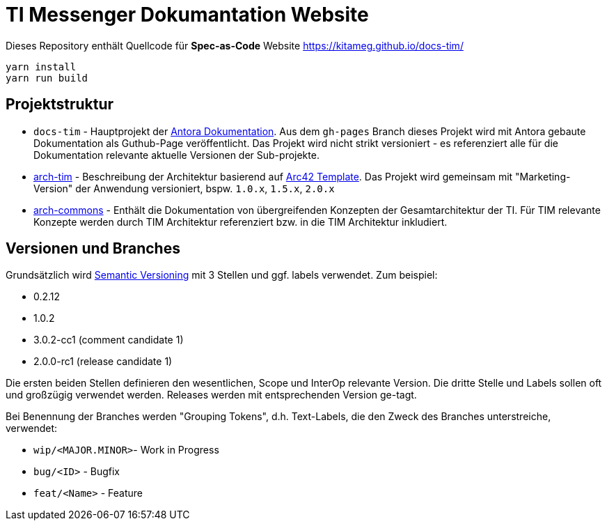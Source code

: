 = TI Messenger Dokumantation Website

Dieses Repository enthält Quellcode für *Spec-as-Code* Website https://kitameg.github.io/docs-tim/

[source,bash]
----
yarn install
yarn run build
----

== Projektstruktur

* `docs-tim` - Hauptprojekt der https://antora.org[Antora Dokumentation]. Aus dem `gh-pages` Branch dieses Projekt wird mit Antora gebaute Dokumentation als Guthub-Page veröffentlicht. Das Projekt wird nicht strikt versioniert - es referenziert alle für die Dokumentation relevante aktuelle Versionen der Sub-projekte.
* link:https://github.com/kitameg/arch-tim[arch-tim] - Beschreibung der Architektur basierend auf https://arc42.org/overview/[Arc42 Template]. Das Projekt wird gemeinsam mit "Marketing-Version" der Anwendung versioniert, bspw. `1.0.x`, `1.5.x`, `2.0.x`
* link:https://github.com/kitameg/arch-commons[arch-commons] - Enthält die Dokumentation von übergreifenden Konzepten der Gesamtarchitektur der TI. Für TIM relevante Konzepte werden durch TIM Architektur referenziert bzw. in die TIM Architektur inkludiert. 

== Versionen und Branches

Grundsätzlich wird https://semver.org[Semantic Versioning] mit 3 Stellen und ggf. labels verwendet. Zum beispiel:

* 0.2.12
* 1.0.2
* 3.0.2-cc1 (comment candidate 1)
* 2.0.0-rc1 (release candidate 1)

Die ersten beiden Stellen definieren den wesentlichen, Scope und InterOp relevante Version. Die dritte Stelle und Labels sollen oft und großzügig verwendet werden. Releases werden mit entsprechenden Version ge-tagt.  

Bei Benennung der Branches werden "Grouping Tokens", d.h. Text-Labels, die den Zweck des Branches unterstreiche, verwendet:

* `wip/<MAJOR.MINOR>`- Work in Progress
* `bug/<ID>` - Bugfix
* `feat/<Name>` - Feature 

